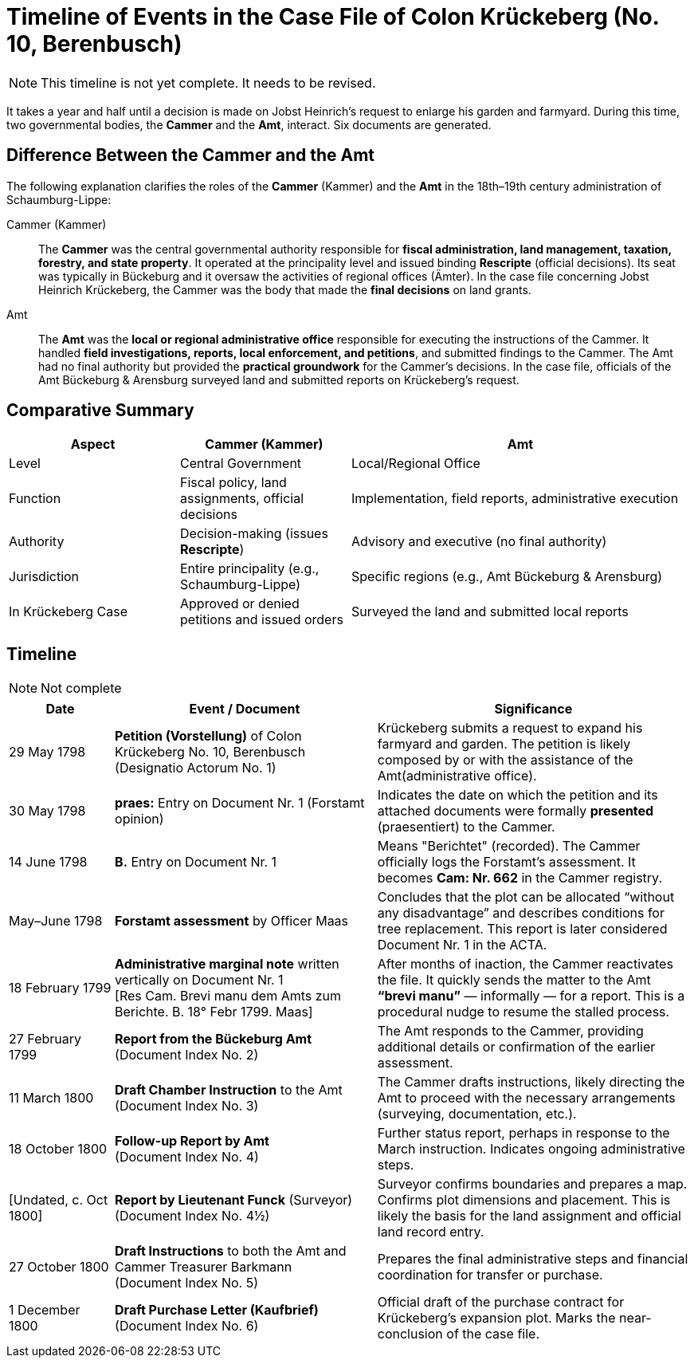 = Timeline of Events in the Case File of Colon Krückeberg (No. 10, Berenbusch)
:page-role: wide

NOTE: This timeline is not yet complete. It needs to be revised.

It takes a year and half until a decision is made on Jobst Heinrich's request to enlarge his garden and farmyard.
During this time, two governmental bodies, the *Cammer* and the *Amt*, interact. Six documents are generated.

== Difference Between the Cammer and the Amt

The following explanation clarifies the roles of the *Cammer* (Kammer) and the *Amt* in the 18th–19th century administration of Schaumburg-Lippe:

[glossary]
Cammer (Kammer)::  
The *Cammer* was the central governmental authority responsible for *fiscal administration, land management, taxation, forestry, and state property*.  
It operated at the principality level and issued binding *Rescripte* (official decisions).  
Its seat was typically in Bückeburg and it oversaw the activities of regional offices (Ämter).  
In the case file concerning Jobst Heinrich Krückeberg, the Cammer was the body that made the *final decisions* on land grants.

Amt::  
The *Amt* was the *local or regional administrative office* responsible for executing the instructions of the Cammer.  
It handled *field investigations, reports, local enforcement, and petitions*, and submitted findings to the Cammer.  
The Amt had no final authority but provided the *practical groundwork* for the Cammer’s decisions.  
In the case file, officials of the Amt Bückeburg & Arensburg surveyed land and submitted reports on Krückeberg's request.

== Comparative Summary

[cols="1,1,2"]
|===
|Aspect |Cammer (Kammer) |Amt

|Level
|Central Government
|Local/Regional Office

|Function
|Fiscal policy, land assignments, official decisions
|Implementation, field reports, administrative execution

|Authority
|Decision-making (issues *Rescripte*)
|Advisory and executive (no final authority)

|Jurisdiction
|Entire principality (e.g., Schaumburg-Lippe)
|Specific regions (e.g., Amt Bückeburg & Arensburg)

|In Krückeberg Case
|Approved or denied petitions and issued orders
|Surveyed the land and submitted local reports
|===

== Timeline

NOTE: Not complete

[cols="2,5,6", options="header"]
|===
|Date
|Event / Document
|Significance

|29 May 1798
|*Petition (Vorstellung)* of Colon Krückeberg No. 10, Berenbusch +
(Designatio Actorum No. 1)
|Krückeberg submits a request to expand his farmyard and garden. The petition is likely composed by or with the assistance of the Amt(administrative office).

|30 May 1798
|*praes:* Entry on Document Nr. 1 (Forstamt opinion)
|Indicates the date on which the petition and its attached documents were formally *presented* (praesentiert) to the Cammer.

|14 June 1798
|*B.* Entry on Document Nr. 1
|Means "Berichtet" (recorded). The Cammer officially logs the Forstamt’s assessment. It becomes *Cam: Nr. 662* in the Cammer registry.

|May–June 1798
|*Forstamt assessment* by Officer Maas
|Concludes that the plot can be allocated “without any disadvantage” and describes conditions for tree replacement. This report is later considered Document Nr. 1 in the ACTA.

|18 February 1799
|*Administrative marginal note* written vertically on Document Nr. 1 +
[Res Cam. Brevi manu dem Amts zum Berichte. B. 18° Febr 1799. Maas]
|After months of inaction, the Cammer reactivates the file. It quickly sends the matter to the Amt *“brevi manu”* — informally — for a report. This is a procedural nudge to resume the stalled process.

|27 February 1799
|*Report from the Bückeburg Amt* +
(Document Index No. 2)
|The Amt responds to the Cammer, providing additional details or confirmation of the earlier assessment.

|11 March 1800
|*Draft Chamber Instruction* to the Amt +
(Document Index No. 3)
|The Cammer drafts instructions, likely directing the Amt to proceed with the necessary arrangements (surveying, documentation, etc.).

|18 October 1800
|*Follow-up Report by Amt* +
(Document Index No. 4)
|Further status report, perhaps in response to the March instruction. Indicates ongoing administrative steps.

|[Undated, c. Oct 1800]
|*Report by Lieutenant Funck* (Surveyor) +
(Document Index No. 4½)
|Surveyor confirms boundaries and prepares a map. Confirms plot dimensions and placement. This is likely the basis for the land assignment and official land record entry.

|27 October 1800
|*Draft Instructions* to both the Amt and Cammer Treasurer Barkmann +
(Document Index No. 5)
|Prepares the final administrative steps and financial coordination for transfer or purchase.

|1 December 1800
|*Draft Purchase Letter (Kaufbrief)* +
(Document Index No. 6)
|Official draft of the purchase contract for Krückeberg’s expansion plot. Marks the near-conclusion of the case file.
|===

